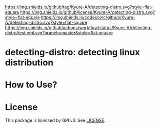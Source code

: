 
[[https://github.com/Kyure-A/detecting-distro][https://img.shields.io/github/tag/Kyure-A/detecting-distro.svg?style=flat-square]]
[[file:LICENSE][https://img.shields.io/github/license/Kyure-A/detecting-distro.svg?style=flat-square]]
[[https://codecov.io/gh/Kyure-A/detecting-distro?branch=master][https://img.shields.io/codecov/c/github/Kyure-A/detecting-distro.svg?style=flat-square]]
[[https://github.com/Kyure-A/detecting-distro/actions][https://img.shields.io/github/actions/workflow/status/Kyure-A/detecting-distro/test.yml.svg?branch=master&style=flat-square]]
* detecting-distro: detecting linux distribution

* How to Use?
* License
  This package is licensed by GPLv3. See [[file:LICENSE][LICENSE]].

